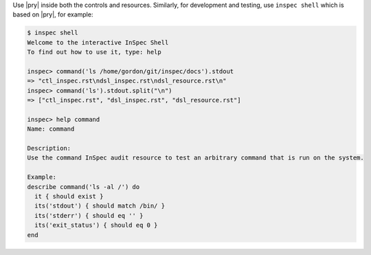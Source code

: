 .. The contents of this file may be included in multiple topics (using the includes directive).
.. The contents of this file should be modified in a way that preserves its ability to appear in multiple topics.


Use |pry| inside both the controls and resources. Similarly, for development and testing, use ``inspec shell`` which is based on |pry|, for example:

.. code-block:: none

    $ inspec shell
    Welcome to the interactive InSpec Shell
    To find out how to use it, type: help

    inspec> command('ls /home/gordon/git/inspec/docs').stdout
    => "ctl_inspec.rst\ndsl_inspec.rst\ndsl_resource.rst\n"
    inspec> command('ls').stdout.split("\n")
    => ["ctl_inspec.rst", "dsl_inspec.rst", "dsl_resource.rst"]

    inspec> help command
    Name: command

    Description:
    Use the command InSpec audit resource to test an arbitrary command that is run on the system.

    Example:
    describe command('ls -al /') do
      it { should exist }
      its('stdout') { should match /bin/ }
      its('stderr') { should eq '' }
      its('exit_status') { should eq 0 }
    end
